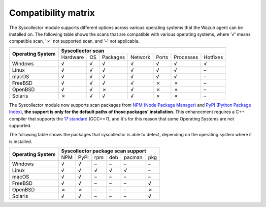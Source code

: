 .. Copyright (C) 2015, Wazuh, Inc.

.. meta::
  :description: The Compatibility matrix shows the scans that are compatible with various operating systems. Learn more about it in this section of the Wazuh documentation.

Compatibility matrix
====================

The Syscollector module supports different options across various operating systems that the Wazuh agent can be installed on. The following table shows the scans that are compatible with various operating systems, where '*√*' means compatible scan, '*✗*' not supported scan, and '*–*' not applicable.

+------------------------+----------------------------------------------------------------------------------+
|                        |                      **Syscollector scan**                                       |
+  **Operating System**  +-----------+-----------+-----------+----------+-----------+-----------+-----------+
|                        |  Hardware |    OS     |  Packages |  Network |   Ports   | Processes |  Hotfixes |
+------------------------+-----------+-----------+-----------+----------+-----------+-----------+-----------+
|    Windows             |     √     |     √     |     √     |     √    |     √     |     √     |     √     |
+------------------------+-----------+-----------+-----------+----------+-----------+-----------+-----------+
|    Linux               |     √     |     √     |     √     |     √    |     √     |     √     |     –     |
+------------------------+-----------+-----------+-----------+----------+-----------+-----------+-----------+
|    macOS               |     √     |     √     |     √     |     √    |     √     |     √     |     –     |
+------------------------+-----------+-----------+-----------+----------+-----------+-----------+-----------+
|    FreeBSD             |     √     |     √     |     √     |     √    |     ✗     |     ✗     |     –     |
+------------------------+-----------+-----------+-----------+----------+-----------+-----------+-----------+
|    OpenBSD             |     √     |     √     |     ✗     |     √    |     ✗     |     ✗     |     –     |
+------------------------+-----------+-----------+-----------+----------+-----------+-----------+-----------+
|    Solaris             |     ✗     |     √     |     √     |     √    |     ✗     |     ✗     |     –     |
+------------------------+-----------+-----------+-----------+----------+-----------+-----------+-----------+

.. versionadded:: 4.7.0

The Syscollector module now supports scan packages from `NPM (Node Package Manager)  <https://www.npmjs.com/>`_ and `PyPI (Python Package Index)  <https://pypi.org/>`_, **the support is only for the default paths of those packages' installation**. This enhancement requires a C++ compiler that supports the `17 standard <https://en.cppreference.com/w/cpp/compiler_support/17>`_ (GCC>=7), and it's for this reason that some Operating Systems are not supported.

The following table shows the packages that syscollector is able to detect, depending on the operating system where it is installed.

+------------------------+------------------------------------------------------------------------------------------------------------------+
|                        |                                        **Syscollector package scan support**                                     |
+  **Operating System**  +----------------------+-----------------+-----------------+------------------+------------------+-----------------+
|                        |        NPM           |       PyPI      |       rpm       |       deb        |       pacman     |       pkg       |
+------------------------+----------------------+-----------------+-----------------+------------------+------------------+-----------------+
|    Windows             |                  √   |        √        |        –        |        –         |        –         |        –        |
+------------------------+----------------------+-----------------+-----------------+------------------+------------------+-----------------+
|    Linux               |                  √   |        √        |        √        |        √         |        √         |        –        |
+------------------------+----------------------+-----------------+-----------------+------------------+------------------+-----------------+
|    macOS               |                  √   |        √        |        –        |        –         |        –         |        –        |
+------------------------+----------------------+-----------------+-----------------+------------------+------------------+-----------------+
|    FreeBSD             |                  √   |        √        |        –        |        –         |        –         |        √        |
+------------------------+----------------------+-----------------+-----------------+------------------+------------------+-----------------+
|    OpenBSD             |                  ✗   |        ✗        |        –        |        –         |        –         |        ✗        |
+------------------------+----------------------+-----------------+-----------------+------------------+------------------+-----------------+
|    Solaris             |                  √   |        √        |        –        |        –         |        –         |        √        |
+------------------------+----------------------+-----------------+-----------------+------------------+------------------+-----------------+